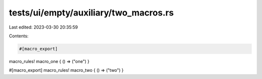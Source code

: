 tests/ui/empty/auxiliary/two_macros.rs
======================================

Last edited: 2023-03-30 20:35:59

Contents:

.. code-block:: rs

    #[macro_export]
macro_rules! macro_one { () => ("one") }

#[macro_export]
macro_rules! macro_two { () => ("two") }


